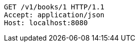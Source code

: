 [source,http,options="nowrap"]
----
GET /v1/books/1 HTTP/1.1
Accept: application/json
Host: localhost:8080

----